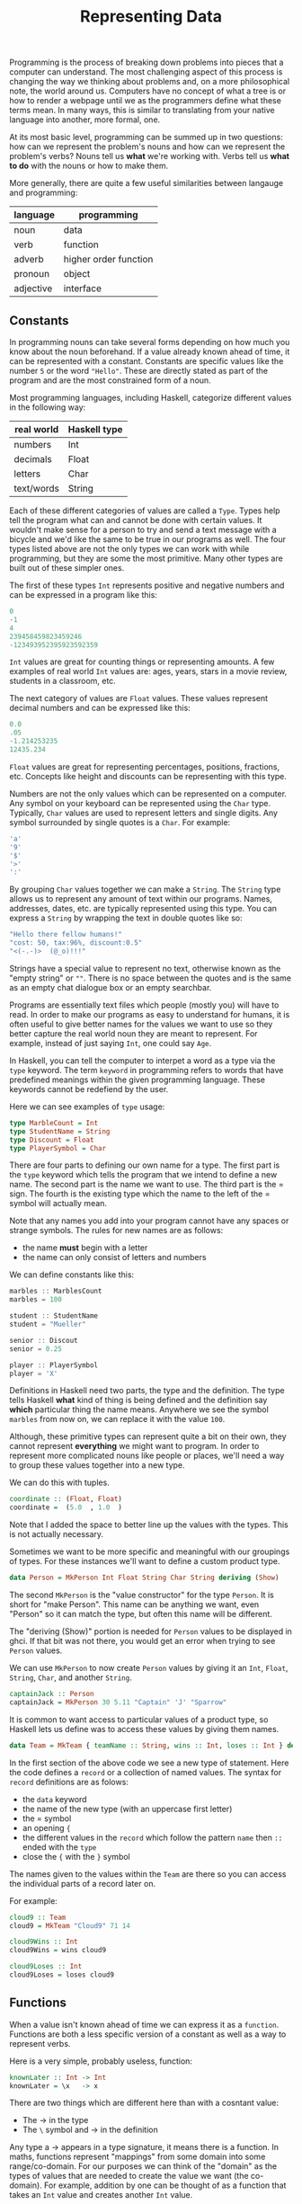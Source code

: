 #+TITLE: Representing Data
#+STARTUP: hidestar
#+STARTUP: indent

# latex options
#+OPTIONS: author:nil date:nil num:nil 
#+LATEX_HEADER: \usepackage[margin=1.5in]{geometry}
#+LATEX_HEADER: \usepackage{apacite}
#+LATEX_HEADER: \usepackage{setspace}

Programming is the process of breaking down problems into pieces that a computer can understand. The most challenging aspect of this process is changing the way we thinking about problems and, on a more philosophical note, the world around us. Computers have no concept of what a tree is or how to render a webpage until we as the programmers define what these terms mean. In many ways, this is similar to translating from your native language into another, more formal, one.

At its most basic level, programming can be summed up in two questions: how can we represent the problem's nouns and how can we represent the problem's verbs? Nouns tell us *what* we're working with. Verbs tell us *what to do* with the nouns or how to make them.

More generally, there are quite a few useful similarities between langauge and programming:
 
|-----------+-----------------------|
| language  | programming           |
|-----------+-----------------------|
| noun      | data                  |
| verb      | function              |
| adverb    | higher order function |
| pronoun   | object                |
| adjective | interface             |
|-----------+-----------------------|

** Constants 

In programming nouns can take several forms depending on how much you know about the noun beforehand. If a value already known ahead of time, it can be represented with a constant. Constants are specific values like the number =5= or the word ="Hello"=. These are directly stated as part of the program and are the most constrained form of a noun.

Most programming languages, including Haskell, categorize different values in the following way:

| real world | Haskell type |
|------------+--------------|
| numbers    | Int          |
| decimals   | Float        |
| letters    | Char         |
| text/words | String       |

Each of these different categories of values are called a =Type=. Types help tell the program what can and cannot be done with certain values. It wouldn't make sense for a person to try and send a text message with a bicycle and we'd like the same to be true in our programs as well. The four types listed above are not the only types we can work with while programming, but they are some the most primitive. Many other types are built out of these simpler ones.

The first of these types =Int= represents positive and negative numbers and can be expressed in a program like this:

#+BEGIN_SRC cpp
0
-1
4
239458459823459246
-123493952395923592359
#+END_SRC

=Int= values are great for counting things or representing amounts. A few examples of real world =Int= values are: ages, years, stars in a movie review, students in a classroom, etc.

The next category of values are =Float= values. These values represent decimal numbers and can be expressed like this:

#+BEGIN_SRC cpp
0.0
.05
-1.214253235
12435.234
#+END_SRC

=Float= values are great for representing percentages, positions, fractions, etc. Concepts like height and discounts can be representing with this type.

Numbers are not the only values which can be represented on a computer. Any symbol on your keyboard can be represented using the =Char= type. Typically, =Char= values are used to represent letters and single digits. Any symbol surrounded by single quotes is a =Char=. For example:

#+BEGIN_SRC cpp
'a'
'9'
'$'
'>'
':'
#+END_SRC

By grouping =Char= values together we can make a =String=. The =String= type allows us to represent any amount of text within our programs. Names, addresses, dates, etc. are typically represented using this type. You can express a =String= by wrapping the text in double quotes like so:

#+BEGIN_SRC cpp
"Hello there fellow humans!"
"cost: 50, tax:96%, discount:0.5"
"<(-.-)>  (@_o)!!!"
#+END_SRC

Strings have a special value to represent no text, otherwise known as the "empty string" or =""=. There is no space between the quotes and is the same as an empty chat dialogue box or an empty searchbar.

Programs are essentially text files which people (mostly you) will have to read. In order to make our programs as easy to understand for humans, it is often useful to give better names for the values we want to use so they better capture the real world noun they are meant to represent. For example, instead of just saying =Int=, one could say =Age=.

In Haskell, you can tell the computer to interpet a word as a type via the =type= keyword. The term =keyword= in programming refers to words that have predefined meanings within the given programming language. These keywords cannot be redefiend by the user.

Here we can see examples of =type= usage:

#+BEGIN_SRC haskell
type MarbleCount = Int
type StudentName = String
type Discount = Float
type PlayerSymbol = Char
#+END_SRC

There are four parts to defining our own name for a type. The first part is the =type= keyword which tells the program that we intend to define a new name. The second part is the name we want to use. The third part is the $=$ sign. The fourth is the existing type which the name to the left of the $=$ symbol will actually mean.

Note that any names you add into your program cannot have any spaces or strange symbols. The rules for new names are as follows:
- the name *must* begin with a letter
- the name can only consist of letters and numbers

We can define constants like this:
#+BEGIN_SRC cpp
marbles :: MarblesCount
marbles = 100

student :: StudentName
student = "Mueller"

senior :: Discout 
senior = 0.25

player :: PlayerSymbol
player = 'X'
#+END_SRC

Definitions in Haskell need two parts, the type and the definition. The type tells Haskell *what* kind of thing is being defined and the definition say *which* particular thing the name means. Anywhere we see the symbol =marbles= from now on, we can replace it with the value =100=.

Although, these primitive types can represent quite a bit on their own, they cannot represent *everything* we might want to program. In order to represent more complicated nouns like people or places, we'll need a way to group these values together into a new type.

We can do this with tuples.

#+BEGIN_SRC haskell
coordinate :: (Float, Float)
coordinate =  (5.0  , 1.0  )
#+END_SRC

Note that I added the space to better line up the values with the types. This is not actually necessary.

Sometimes we want to be more specific and meaningful with our groupings of types. For these instances we'll want to define a custom product type.

#+BEGIN_SRC haskell
data Person = MkPerson Int Float String Char String deriving (Show)
#+END_SRC

The second =MkPerson= is the "value constructor" for the type =Person=. It is short for "make Person". This name can be anything we want, even "Person" so it can match the type, but often this name will be different.

The "deriving (Show)" portion is needed for =Person= values to be displayed in ghci. If that bit was not there, you would get an error when trying to see =Person= values.

We can use =MkPerson= to now create =Person= values by giving it an =Int=, =Float=, =String=, =Char=, and another =String=.

#+BEGIN_SRC haskell
captainJack :: Person
captainJack = MkPerson 30 5.11 "Captain" 'J' "Sparrow"
#+END_SRC

It is common to want access to particular values of a product type, so Haskell lets us define was to access these values by giving them names.

#+BEGIN_SRC haskell
data Team = MkTeam { teamName :: String, wins :: Int, loses :: Int } deriving (Show)
#+END_SRC

In the first section of the above code we see a new type of statement. Here the code defines a =record= or a collection of named values. The syntax for =record= definitions are as folows:
- the =data= keyword
- the name of the new type (with an uppercase first letter) 
- the $=$ symbol
- an opening ={=
- the different values in the =record= which follow the pattern =name= then =::= ended with the =type= 
- close the ={= with the =}= symbol

The names given to the values within the =Team= are there so you can access the individual parts of a record later on.

For example:
#+BEGIN_SRC haskell
cloud9 :: Team
cloud9 = MkTeam "Cloud9" 71 14

cloud9Wins :: Int
cloud9Wins = wins cloud9

cloud9Loses :: Int
cloud9Loses = loses cloud9
#+END_SRC

** Functions 

When a value isn't known ahead of time we can express it as a =function=. Functions are both a less specific version of a constant as well as a way to represent verbs.

Here is a very simple, probably useless, function:
#+BEGIN_SRC haskell 
knownLater :: Int -> Int
knownLater = \x   -> x
#+END_SRC

There are two things which are different here than with a cosntant value:
- The $\rightarrow$ in the type
- The =\= symbol and $\rightarrow$ in the definition

Any type a $\rightarrow$ appears in a type signature, it means there is a function. In maths, functions represent "mappings" from some domain into some range/co-domain. For our purposes we can think of the "domain" as the types of values that are needed to create the value we want (the co-domain). For example, addition by one can be thought of as a function that takes an =Int= value and creates another =Int= value.

\[Int \rightarrow Int\]

#+BEGIN_SRC haskell
addOne :: Int -> Int
addOne = \x   -> x + 1
#+END_SRC

Once again, I have added the spacing to make the connection between the definition and the type clearer, you shouldn't actually write code like this.

The first part of the definition, $\x$, is the value we will recieve later. Remember, functions are more vauge than constants because certain values are not known ahead of time. If the value isn't known we'll have to give it *some* kind of name so we can use it. In this case we picked the symbol $x$. The name for the value can be anything so long as it follows the same rules as naming constants.

The second part of the definition is $\rightarrow x + 1$ which lines up with the $\rightarrow Int$ from the type signature. This means, given some value of type $Int$, a new $Int$ can be constructed via $x + 1$. Unlike the $knownLater$ function from earlier, the input to the function is actually being used to *construct* a new value. It is in this sense that functions can act like verbs. The process of creating a new value from some other value is the mechanism that makes Haskell programs tick.

Another example:

Normal addition takes two numbers and creates a new one. We can represent two numbers using a tuple.

\[(Float, Float) \rightarrow Float\]

The mathematical definition can almost directly be translated into Haskell.

#+BEGIN_SRC haskell
addition :: (Float, Float) -> Float 
addition = \(x, y) -> x + y 

three :: Float
three = addition 1 2
#+END_SRC

The above uses our previous defition of addition to construct =3.0=. 

Functions are needed when certain values aren't known ahead of time. These unknown values become the inputs to the functions and the process of constructing these values are how =verbs= are represented in programming. All programs do is construct new values out of other values. For example, games construct images at 60 fps from values like player health, position, camera angles, etc. Many tasks within programming are similar and by defining more abstract expressions with functions we can end up reusing those definitions.

** generics

The final level of abstraction which will be covered in this section is something called a =generic= value. Generics are for those situations where you don't know a specific value ahead of time *and* you don't know it's type. All that is known is that *some* value is needed.

For example, we can generalize the $knownLater$ function from before:
#+BEGIN_SRC haskell
knownLater :: Int -> Int
knownLater = \x -> x

somethingLater :: a -> a
somethingLater = \x -> x
#+END_SRC

All that changed was the type of the input and output. What exactly is a value of =a= though? It could be anything!

#+BEGIN_SRC haskell
hello :: String
hello = somethingLater "hello"

z :: Char
z = somethingLater 'z'

five :: Int
five = somethingLater 5
#+END_SRC

The function $somethingLater$ can construct a value of any type by taking some value and giving it right back to us. This seems like a rather useless function, but it is surpisingly so useful Haskell predefines a function like that for us called $id$, short for identity.

#+BEGIN_SRC haskell
id :: a -> a
id = \x -> x
#+END_SRC

This simple function will pop up many more times as we progress, but it would be prudent to at least show an actually useful case of generics.

#+BEGIN_SRC haskell
swap :: (a, b) -> (b, a)
swap = \(x, y) -> (y, x)

fst :: (a, b) -> a
fst = \(x, y) -> x

snd :: (a,b) -> b
snd = \(x, y) -> y
#+END_SRC

These are some tuple functions which are only useful *if* they are generic. Imagine having to write a version of $swap$ for literally every single combination of two types ever! No. Just, no.

Generics are nice when working with more complex types that have more structure than normal values. Tuples have a notion of a "first" and a "second" element, allowing us to extract these values or even swap them. As we progress we'll encounter other types which work well as generics.

** Summary

The first part of programming is determing how to break down a problem and then deciding how to represent the pieces. Any values which are known ahead of time can be defined with a =constant=. Any values which can't be constructed until other values are known (possibly when the program is run) can be defined by a =function=. Any values for which not even the =type= is known ahead of time can be defined by =generics=.
